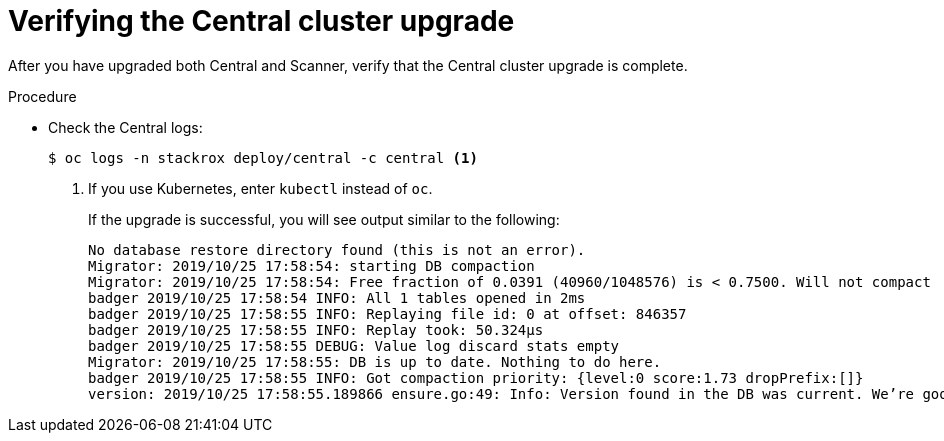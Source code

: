 // Module included in the following assemblies:
//
// * upgrade/upgrade-roxctl.adoc
:_module-type: PROCEDURE
[id="verify-central-cluster-upgrade_{context}"]
= Verifying the Central cluster upgrade

[role="_abstract"]
After you have upgraded both Central and Scanner, verify that the Central cluster upgrade is complete.

.Procedure

* Check the Central logs:
+
[source,terminal]
----
$ oc logs -n stackrox deploy/central -c central <1>
----
<1> If you use Kubernetes, enter `kubectl` instead of `oc`.
+
If the upgrade is successful, you will see output similar to the following:
+
[source,terminal]
----
No database restore directory found (this is not an error).
Migrator: 2019/10/25 17:58:54: starting DB compaction
Migrator: 2019/10/25 17:58:54: Free fraction of 0.0391 (40960/1048576) is < 0.7500. Will not compact
badger 2019/10/25 17:58:54 INFO: All 1 tables opened in 2ms
badger 2019/10/25 17:58:55 INFO: Replaying file id: 0 at offset: 846357
badger 2019/10/25 17:58:55 INFO: Replay took: 50.324µs
badger 2019/10/25 17:58:55 DEBUG: Value log discard stats empty
Migrator: 2019/10/25 17:58:55: DB is up to date. Nothing to do here.
badger 2019/10/25 17:58:55 INFO: Got compaction priority: {level:0 score:1.73 dropPrefix:[]}
version: 2019/10/25 17:58:55.189866 ensure.go:49: Info: Version found in the DB was current. We’re good to go!
----
